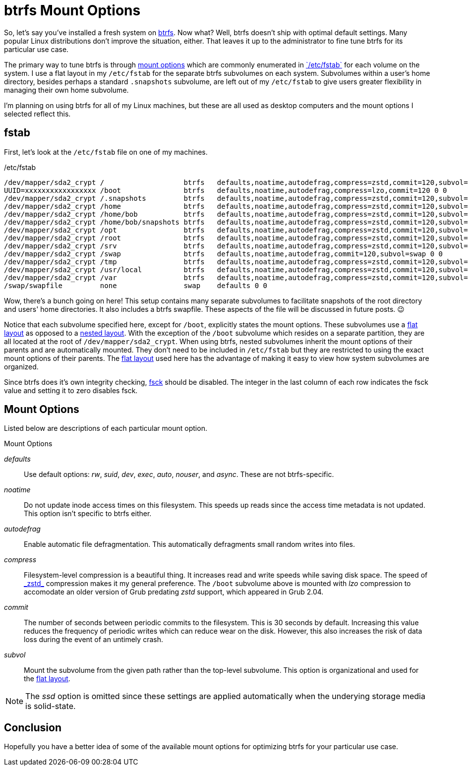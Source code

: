 = btrfs Mount Options
:page-layout:
:page-category: Disks
:page-tags: [btrfs, fstab, Linux, mount]
:btrfs: https://btrfs.wiki.kernel.org/index.php/Main_Page[btrfs]
:btrfs-mount-options: https://btrfs.wiki.kernel.org/index.php/Manpage/btrfs(5)#MOUNT_OPTIONS[mount options]
:flat-layout: https://btrfs.wiki.kernel.org/index.php/SysadminGuide#Flat[flat layout]
:fsck: https://manpages.ubuntu.com/manpages/focal/man8/fsck.8.html[fsck]
:fstab: https://manpages.ubuntu.com/manpages/focal/man8/fsck.8.html[`/etc/fstab`]
:nested-layout: https://btrfs.wiki.kernel.org/index.php/SysadminGuide#Nested[nested layout]
:zstd: https://facebook.github.io/zstd/[_zstd_]

So, let's say you've installed a fresh system on {btrfs}.
Now what?
Well, btrfs doesn't ship with optimal default settings.
Many popular Linux distributions don't improve the situation, either.
That leaves it up to the administrator to fine tune btrfs for its particular use case.

The primary way to tune btrfs is through {btrfs-mount-options} which are commonly enumerated in {fstab} for each volume on the system.
I use a flat layout in my `/etc/fstab` for the separate btrfs subvolumes on each system.
Subvolumes within a user's home directory, besides perhaps a standard `.snapshots` subvolume, are left out of my `/etc/fstab` to give users greater flexibility in managing their own home subvolume.

I'm planning on using btrfs for all of my Linux machines, but these are all used as desktop computers and the mount options I selected reflect this.

== fstab

First, let's look at the `/etc/fstab` file on one of my machines.

[source]
./etc/fstab
----
/dev/mapper/sda2_crypt /                   btrfs   defaults,noatime,autodefrag,compress=zstd,commit=120,subvol=root 0 0
UUID=xxxxxxxxxxxxxxxxx /boot               btrfs   defaults,noatime,autodefrag,compress=lzo,commit=120 0 0
/dev/mapper/sda2_crypt /.snapshots         btrfs   defaults,noatime,autodefrag,compress=zstd,commit=120,subvol=snapshots 0 0
/dev/mapper/sda2_crypt /home               btrfs   defaults,noatime,autodefrag,compress=zstd,commit=120,subvol=home 0 0
/dev/mapper/sda2_crypt /home/bob           btrfs   defaults,noatime,autodefrag,compress=zstd,commit=120,subvol=home_bob 0 0
/dev/mapper/sda2_crypt /home/bob/snapshots btrfs   defaults,noatime,autodefrag,compress=zstd,commit=120,subvol=home_bob_snapshots 0 0
/dev/mapper/sda2_crypt /opt                btrfs   defaults,noatime,autodefrag,compress=zstd,commit=120,subvol=opt 0 0
/dev/mapper/sda2_crypt /root               btrfs   defaults,noatime,autodefrag,compress=zstd,commit=120,subvol=home_root 0 0
/dev/mapper/sda2_crypt /srv                btrfs   defaults,noatime,autodefrag,compress=zstd,commit=120,subvol=srv 0 0
/dev/mapper/sda2_crypt /swap               btrfs   defaults,noatime,autodefrag,commit=120,subvol=swap 0 0
/dev/mapper/sda2_crypt /tmp                btrfs   defaults,noatime,autodefrag,compress=zstd,commit=120,subvol=tmp 0 0
/dev/mapper/sda2_crypt /usr/local          btrfs   defaults,noatime,autodefrag,compress=zstd,commit=120,subvol=usr_local 0 0
/dev/mapper/sda2_crypt /var                btrfs   defaults,noatime,autodefrag,compress=zstd,commit=120,subvol=var 0 0
/swap/swapfile         none                swap    defaults 0 0
----

Wow, there's a bunch going on here!
This setup contains many separate subvolumes to facilitate snapshots of the root directory and users' home directories.
It also includes a btrfs swapfile.
These aspects of the file will be discussed in future posts. 😉

Notice that each subvolume specified here, except for `/boot`, explicitly states the mount options.
These subvolumes use a {flat-layout} as opposed to a {nested-layout}.
With the exception of the `/boot` subvolume which resides on a separate partition, they are all located at the root of `/dev/mapper/sda2_crypt`.
When using btrfs, nested subvolumes inherit the mount options of their parents and are automatically mounted.
They don't need to be included in `/etc/fstab` but they are restricted to using the exact mount options of their parents.
The {flat-layout} used here has the advantage of making it easy to view how system subvolumes are organized.

Since btrfs does it's own integrity checking, {fsck} should be disabled.
The integer in the last column of each row indicates the fsck value and setting it to zero disables fsck.

== Mount Options

Listed below are descriptions of each particular mount option.

.Mount Options
_defaults_:: Use default options: _rw_, _suid_, _dev_, _exec_, _auto_, _nouser_, and _async_.
These are not btrfs-specific.
_noatime_:: Do  not  update  inode  access  times  on  this  filesystem.
This speeds up reads since the access time metadata is not updated.
This option isn't specific to btrfs either.
_autodefrag_:: Enable automatic file defragmentation.
This automatically defragments small random writes into files.
_compress_:: Filesystem-level compression is a beautiful thing.
It increases read and write speeds while saving disk space.
The speed of {zstd} compression makes it my general preference.
The `/boot` subvolume above is mounted with _lzo_ compression to accomodate an older version of Grub predating _zstd_ support, which appeared in Grub 2.04.
_commit_:: The number of seconds between periodic commits to the filesystem.
This is 30 seconds by default.
Increasing this value reduces the frequency of periodic writes which can reduce wear on the disk.
However, this also increases the risk of data loss during the event of an untimely crash.
_subvol_:: Mount the subvolume from the given path rather than the top-level subvolume.
This option is organizational and used for the {flat-layout}.

[NOTE]
====
The _ssd_ option is omitted since these settings are applied automatically when the underying storage media is solid-state.
====

== Conclusion

Hopefully you have a better idea of some of the available mount options for optimizing btrfs for your particular use case.
